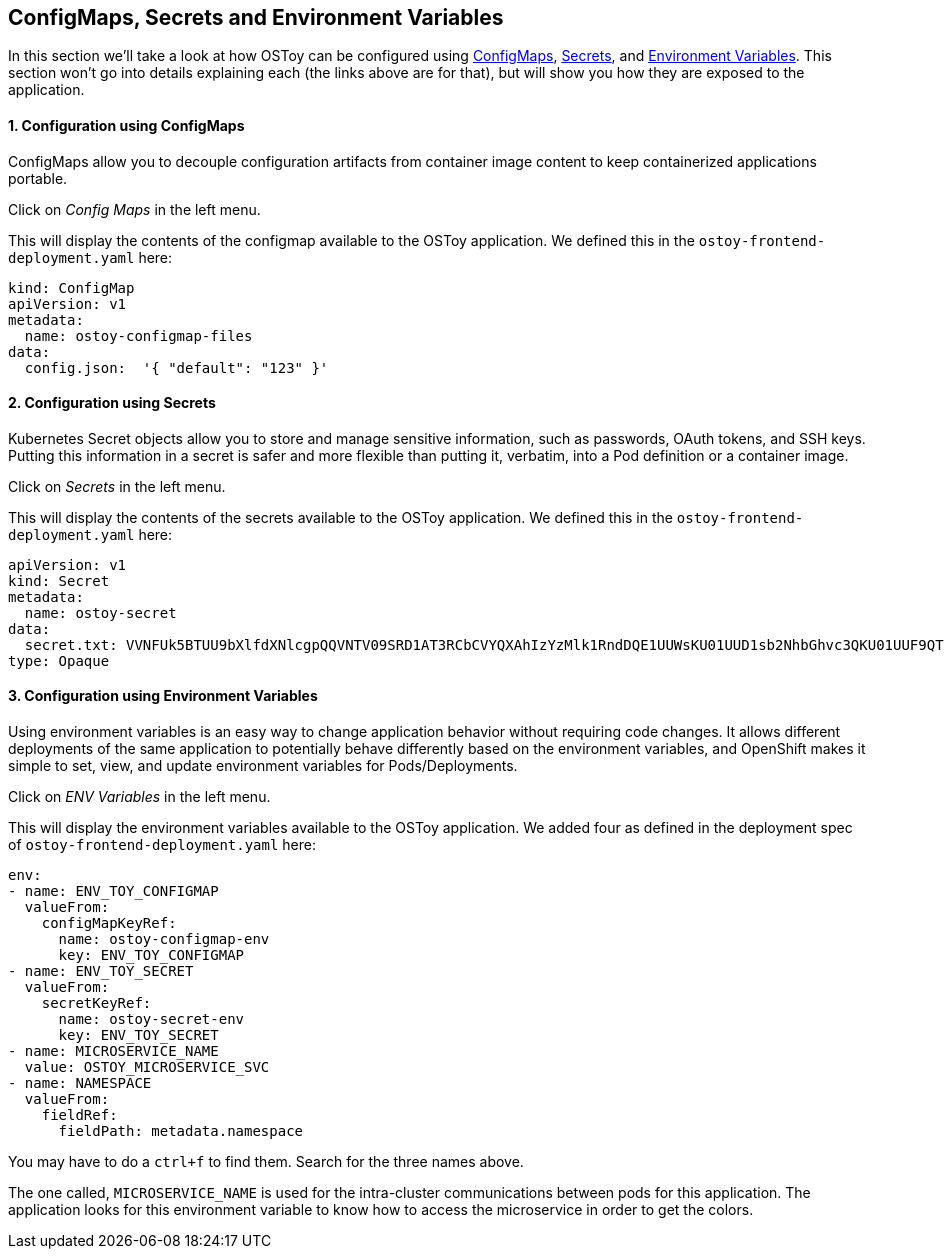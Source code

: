 == ConfigMaps, Secrets and Environment Variables

In this section we'll take a look at how OSToy can be configured using https://docs.openshift.com/container-platform/latest/nodes/pods/nodes-pods-configmaps.html[ConfigMaps], https://docs.openshift.com/container-platform/latest/cicd/builds/creating-build-inputs.html#builds-input-secrets-configmaps_creating-build-inputs[Secrets], and https://docs.openshift.com/container-platform/3.11/dev_guide/environment_variables.html[Environment Variables].
This section won't go into details explaining each (the links above are for that), but will show you how they are exposed to the application.

[discrete]
==== 1. Configuration using ConfigMaps

ConfigMaps allow you to decouple configuration artifacts from container image content to keep containerized applications portable.

Click on _Config Maps_ in the left menu.

This will display the contents of the configmap available to the OSToy application.
We defined this in the `ostoy-frontend-deployment.yaml` here:

[,yaml]
----
kind: ConfigMap
apiVersion: v1
metadata:
  name: ostoy-configmap-files
data:
  config.json:  '{ "default": "123" }'
----

[discrete]
==== 2. Configuration using Secrets

Kubernetes Secret objects allow you to store and manage sensitive information, such as passwords, OAuth tokens, and SSH keys.
Putting this information in a secret is safer and more flexible than putting it, verbatim, into a Pod definition or a container image.

Click on _Secrets_ in the left menu.

This will display the contents of the secrets available to the OSToy application.
We defined this in the `ostoy-frontend-deployment.yaml` here:

[,yaml]
----
apiVersion: v1
kind: Secret
metadata:
  name: ostoy-secret
data:
  secret.txt: VVNFUk5BTUU9bXlfdXNlcgpQQVNTV09SRD1AT3RCbCVYQXAhIzYzMlk1RndDQE1UUWsKU01UUD1sb2NhbGhvc3QKU01UUF9QT1JUPTI1
type: Opaque
----

[discrete]
==== 3. Configuration using Environment Variables

Using environment variables is an easy way to change application behavior without requiring code changes.
It allows different deployments of the same application to potentially behave differently based on the environment variables, and OpenShift makes it simple to set, view, and update environment variables for Pods/Deployments.

Click on _ENV Variables_ in the left menu.

This will display the environment variables available to the OSToy application.
We added four as defined in the deployment spec of `ostoy-frontend-deployment.yaml` here:

[,yaml]
----
env:
- name: ENV_TOY_CONFIGMAP
  valueFrom:
    configMapKeyRef:
      name: ostoy-configmap-env
      key: ENV_TOY_CONFIGMAP
- name: ENV_TOY_SECRET
  valueFrom:
    secretKeyRef:
      name: ostoy-secret-env
      key: ENV_TOY_SECRET
- name: MICROSERVICE_NAME
  value: OSTOY_MICROSERVICE_SVC
- name: NAMESPACE
  valueFrom:
    fieldRef:
      fieldPath: metadata.namespace
----

You may have to do a `ctrl+f` to find them.
Search for the three names above.

The one called, `MICROSERVICE_NAME` is used for the intra-cluster communications between pods for this application.
The application looks for this environment variable to know how to access the microservice in order to get the colors.

